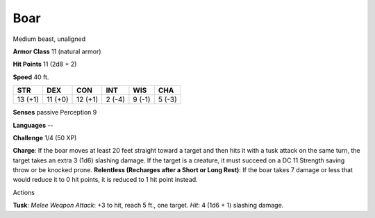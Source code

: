
.. _srd:boar:

Boar
----

Medium beast, unaligned

**Armor Class** 11 (natural armor)

**Hit Points** 11 (2d8 + 2)

**Speed** 40 ft.

+-----------+-----------+-----------+----------+----------+----------+
| STR       | DEX       | CON       | INT      | WIS      | CHA      |
+===========+===========+===========+==========+==========+==========+
| 13 (+1)   | 11 (+0)   | 12 (+1)   | 2 (-4)   | 9 (-1)   | 5 (-3)   |
+-----------+-----------+-----------+----------+----------+----------+

**Senses** passive Perception 9

**Languages** --

**Challenge** 1/4 (50 XP)

**Charge**: If the boar moves at least 20 feet straight toward a target
and then hits it with a tusk attack on the same turn, the target takes
an extra 3 (1d6) slashing damage. If the target is a creature, it must
succeed on a DC 11 Strength saving throw or be knocked prone.
**Relentless (Recharges after a Short or Long Rest)**: If the boar takes
7 damage or less that would reduce it to 0 hit points, it is reduced to
1 hit point instead.

Actions

**Tusk**: *Melee Weapon Attack*: +3 to hit, reach 5 ft., one target.
*Hit*: 4 (1d6 + 1) slashing damage.
